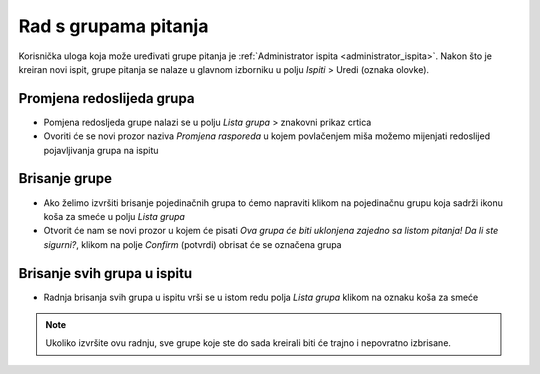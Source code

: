 Rad s grupama pitanja
=====================

Korisnička uloga koja može uređivati grupe pitanja je :ref:`Administrator ispita <administrator_ispita>`. Nakon što je kreiran novi ispit, grupe pitanja se nalaze u glavnom izborniku u polju *Ispiti* > Uredi (oznaka olovke).

Promjena redoslijeda grupa
^^^^^^^^^^^^^^^^^^^^^^^^^^^^^^^^
- Pomjena redosljeda grupe nalazi se u polju *Lista grupa* > znakovni prikaz crtica
- Ovoriti će se novi prozor naziva *Promjena rasporeda* u kojem povlačenjem miša možemo mijenjati redoslijed pojavljivanja grupa na ispitu

Brisanje grupe
^^^^^^^^^^^^^^^^

- Ako želimo izvršiti brisanje pojedinačnih grupa to ćemo napraviti klikom na pojedinačnu grupu koja sadrži ikonu koša za smeće u polju *Lista grupa*
- Otvorit će nam se novi prozor u kojem će pisati *Ova grupa će biti uklonjena zajedno sa listom pitanja! Da li ste sigurni?*, klikom na polje *Confirm* (potvrdi) obrisat će se označena grupa

Brisanje svih grupa u ispitu
^^^^^^^^^^^^^^^^^^^^^^^^^^^^^^^^

- Radnja  brisanja svih grupa u ispitu vrši se u istom redu polja *Lista grupa* klikom na oznaku koša za smeće  

.. note:: Ukoliko izvršite ovu radnju, sve grupe koje ste do sada kreirali biti će trajno i nepovratno izbrisane.

